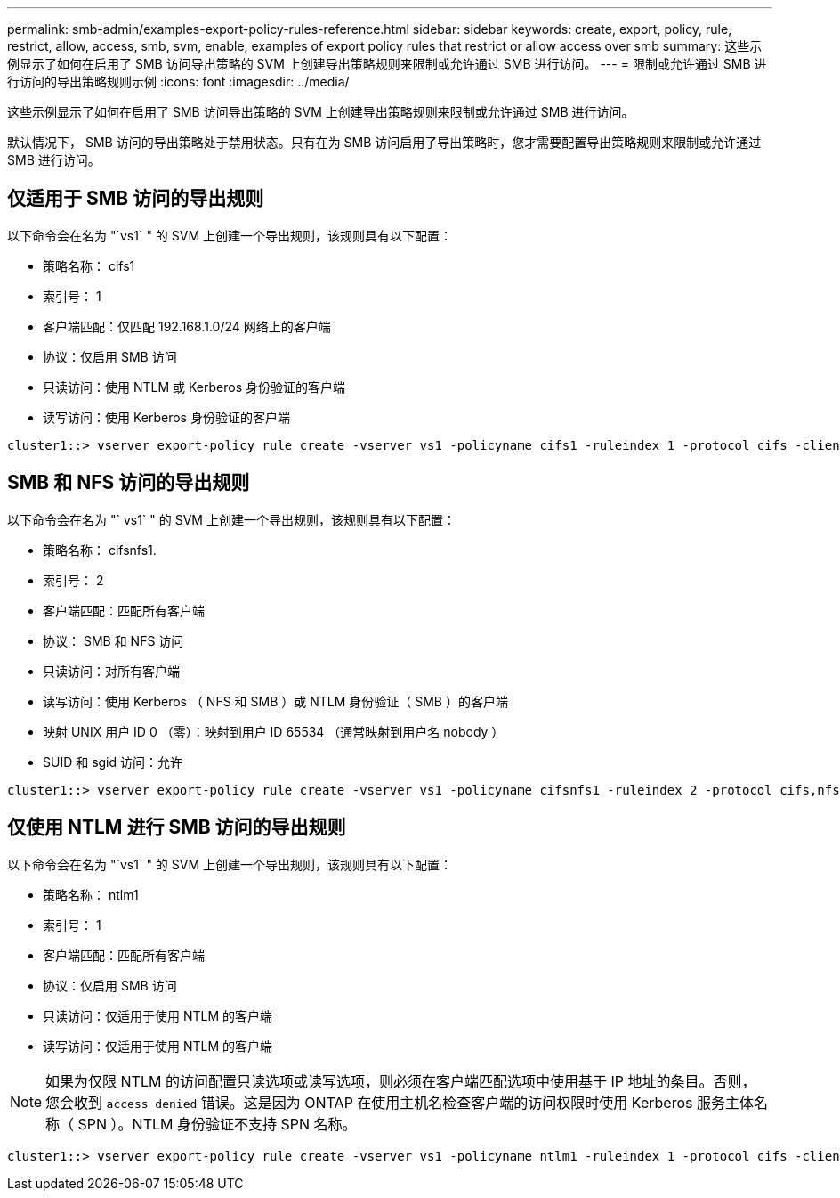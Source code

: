 ---
permalink: smb-admin/examples-export-policy-rules-reference.html 
sidebar: sidebar 
keywords: create, export, policy, rule, restrict, allow, access, smb, svm, enable, examples of export policy rules that restrict or allow access over smb 
summary: 这些示例显示了如何在启用了 SMB 访问导出策略的 SVM 上创建导出策略规则来限制或允许通过 SMB 进行访问。 
---
= 限制或允许通过 SMB 进行访问的导出策略规则示例
:icons: font
:imagesdir: ../media/


[role="lead"]
这些示例显示了如何在启用了 SMB 访问导出策略的 SVM 上创建导出策略规则来限制或允许通过 SMB 进行访问。

默认情况下， SMB 访问的导出策略处于禁用状态。只有在为 SMB 访问启用了导出策略时，您才需要配置导出策略规则来限制或允许通过 SMB 进行访问。



== 仅适用于 SMB 访问的导出规则

以下命令会在名为 "`vs1` " 的 SVM 上创建一个导出规则，该规则具有以下配置：

* 策略名称： cifs1
* 索引号： 1
* 客户端匹配：仅匹配 192.168.1.0/24 网络上的客户端
* 协议：仅启用 SMB 访问
* 只读访问：使用 NTLM 或 Kerberos 身份验证的客户端
* 读写访问：使用 Kerberos 身份验证的客户端


[listing]
----
cluster1::> vserver export-policy rule create -vserver vs1 -policyname cifs1 ‑ruleindex 1 -protocol cifs -clientmatch 192.168.1.0/255.255.255.0 -rorule krb5,ntlm -rwrule krb5
----


== SMB 和 NFS 访问的导出规则

以下命令会在名为 "` vs1` " 的 SVM 上创建一个导出规则，该规则具有以下配置：

* 策略名称： cifsnfs1.
* 索引号： 2
* 客户端匹配：匹配所有客户端
* 协议： SMB 和 NFS 访问
* 只读访问：对所有客户端
* 读写访问：使用 Kerberos （ NFS 和 SMB ）或 NTLM 身份验证（ SMB ）的客户端
* 映射 UNIX 用户 ID 0 （零）：映射到用户 ID 65534 （通常映射到用户名 nobody ）
* SUID 和 sgid 访问：允许


[listing]
----
cluster1::> vserver export-policy rule create -vserver vs1 -policyname cifsnfs1 ‑ruleindex 2 -protocol cifs,nfs -clientmatch 0.0.0.0/0 -rorule any -rwrule krb5,ntlm -anon 65534 -allow-suid true
----


== 仅使用 NTLM 进行 SMB 访问的导出规则

以下命令会在名为 "`vs1` " 的 SVM 上创建一个导出规则，该规则具有以下配置：

* 策略名称： ntlm1
* 索引号： 1
* 客户端匹配：匹配所有客户端
* 协议：仅启用 SMB 访问
* 只读访问：仅适用于使用 NTLM 的客户端
* 读写访问：仅适用于使用 NTLM 的客户端


[NOTE]
====
如果为仅限 NTLM 的访问配置只读选项或读写选项，则必须在客户端匹配选项中使用基于 IP 地址的条目。否则，您会收到 `access denied` 错误。这是因为 ONTAP 在使用主机名检查客户端的访问权限时使用 Kerberos 服务主体名称（ SPN ）。NTLM 身份验证不支持 SPN 名称。

====
[listing]
----
cluster1::> vserver export-policy rule create -vserver vs1 -policyname ntlm1 ‑ruleindex 1 -protocol cifs -clientmatch 0.0.0.0/0 -rorule ntlm -rwrule ntlm
----